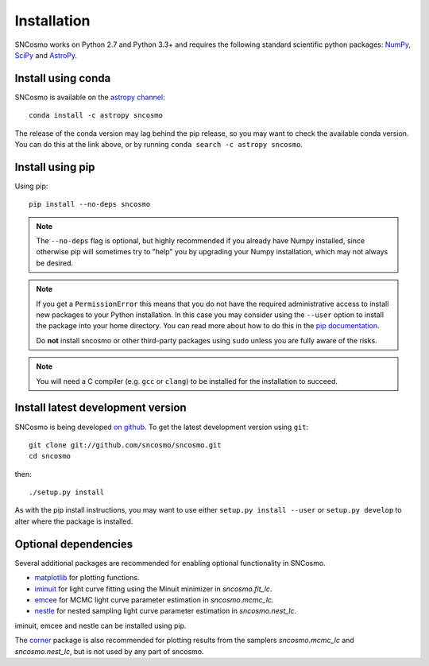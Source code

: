 ************
Installation
************

SNCosmo works on Python 2.7 and Python 3.3+ and requires the
following standard scientific python packages: `NumPy
<http://www.numpy.org/>`_, `SciPy <http://www.scipy.org/>`_ and
`AstroPy <http://www.astropy.org>`_.


Install using conda
===================

SNCosmo is available on the `astropy channel <https://anaconda.org/astropy/>`_::

    conda install -c astropy sncosmo

The release of the conda version may lag behind the pip release, so
you may want to check the available conda version. You can do this
at the link above, or by running ``conda search -c astropy sncosmo``.


Install using pip
=================

Using pip::

    pip install --no-deps sncosmo

.. note::

    The ``--no-deps`` flag is optional, but highly recommended if you
    already have Numpy installed, since otherwise pip will sometimes
    try to "help" you by upgrading your Numpy installation, which may
    not always be desired.

.. note::

    If you get a ``PermissionError`` this means that you do not have
    the required administrative access to install new packages to your
    Python installation.  In this case you may consider using the
    ``--user`` option to install the package into your home directory.
    You can read more about how to do this in the `pip documentation
    <https://pip.pypa.io/en/latest/user_guide.html#user-installs>`_.

    Do **not** install sncosmo or other third-party packages using
    ``sudo`` unless you are fully aware of the risks.

.. note::

    You will need a C compiler (e.g. ``gcc`` or ``clang``) to be
    installed for the installation to succeed.


Install latest development version
==================================

SNCosmo is being developed `on github
<https://github.com/sncosmo/sncosmo>`_. To get the latest development
version using ``git``::

    git clone git://github.com/sncosmo/sncosmo.git
    cd sncosmo

then::

    ./setup.py install

As with the pip install instructions, you may want to use either
``setup.py install --user`` or ``setup.py develop`` to alter where the
package is installed.


Optional dependencies
=====================

Several additional packages are recommended for enabling optional
functionality in SNCosmo.

- `matplotlib <http://www.matplotlib.org/>`_ for plotting
  functions.
- `iminuit <http://iminuit.github.io/iminuit/>`_ for light curve
  fitting using the Minuit minimizer in `sncosmo.fit_lc`.
- `emcee <http://dan.iel.fm/emcee/>`_ for MCMC light curve parameter
  estimation in `sncosmo.mcmc_lc`.
- `nestle <http://kbarbary.github.io/nestle/>`_ for nested sampling
  light curve parameter estimation in `sncosmo.nest_lc`.

iminuit, emcee and nestle can be installed using pip.

The `corner <https://github.com/dfm/corner.py>`_ package is also
recommended for plotting results from the samplers `sncosmo.mcmc_lc`
and `sncosmo.nest_lc`, but is not used by any part of sncosmo.
